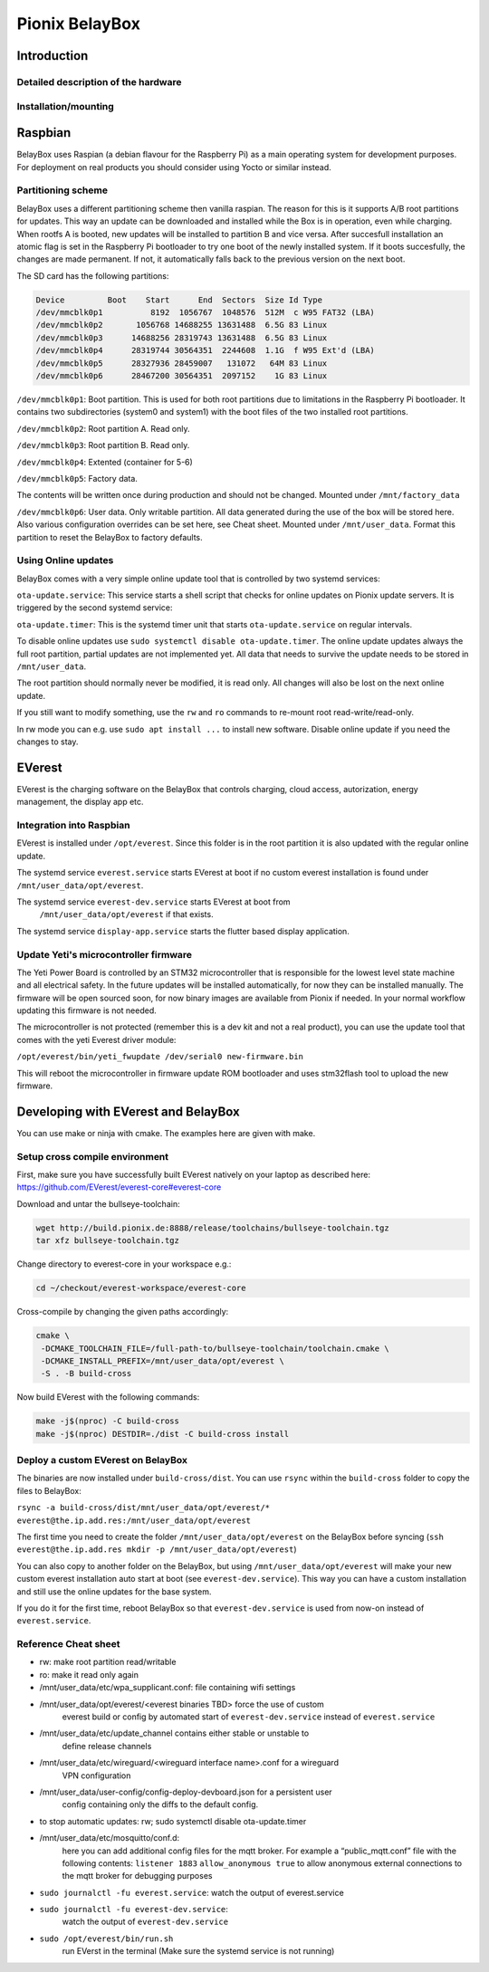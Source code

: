 .. doc_pionix_belay-box

Pionix BelayBox
################

Introduction
************

Detailed description of the hardware
------------------------------------

Installation/mounting
---------------------

Raspbian
********

BelayBox uses Raspian (a debian flavour for the Raspberry Pi) as a main 
operating system for development purposes.
For deployment on real products you should consider using Yocto or similar 
instead.

Partitioning scheme
-------------------

BelayBox uses a different partitioning scheme then vanilla raspian. The reason 
for this is it supports A/B root 
partitions for updates. This way an update can be downloaded and installed 
while the Box is in operation, even 
while charging.
When rootfs A is booted, new updates will be installed to partition B and vice 
versa. After succesfull installation
an atomic flag is set in the Raspberry Pi bootloader to try one boot of the
newly installed system.
If it boots succesfully, the changes are made permanent. If not, it 
automatically falls back to the previous version
on the next boot. 

The SD card has the following partitions:

.. code-block::

    Device         Boot    Start      End  Sectors  Size Id Type
    /dev/mmcblk0p1          8192  1056767  1048576  512M  c W95 FAT32 (LBA)
    /dev/mmcblk0p2       1056768 14688255 13631488  6.5G 83 Linux
    /dev/mmcblk0p3      14688256 28319743 13631488  6.5G 83 Linux
    /dev/mmcblk0p4      28319744 30564351  2244608  1.1G  f W95 Ext'd (LBA)
    /dev/mmcblk0p5      28327936 28459007   131072   64M 83 Linux
    /dev/mmcblk0p6      28467200 30564351  2097152    1G 83 Linux

``/dev/mmcblk0p1``: Boot partition.
This is used for both root partitions due to limitations
in the Raspberry Pi bootloader. It contains two subdirectories 
(system0 and system1) with the boot files of the two installed root partitions.

``/dev/mmcblk0p2``: Root partition A. Read only.

``/dev/mmcblk0p3``: Root partition B. Read only.

``/dev/mmcblk0p4``: Extented (container for 5-6)

``/dev/mmcblk0p5``: Factory data.

The contents will be written once during production and should not be changed.
Mounted under ``/mnt/factory_data``

``/dev/mmcblk0p6``: User data.
Only writable partition. All data generated during the use of the box will be
stored here. Also various configuration overrides can be set here, see Cheat
sheet.
Mounted under ``/mnt/user_data``. Format this partition to reset the BelayBox
to factory defaults.


Using Online updates
--------------------

BelayBox comes with a very simple online update tool that is controlled by 
two systemd services:

``ota-update.service``: This service starts a shell script that checks for 
online updates on Pionix update servers. It is triggered by the second systemd 
service:

``ota-update.timer``: This is the systemd timer unit that starts 
``ota-update.service`` on regular intervals.

To disable online updates use ``sudo systemctl disable ota-update.timer``.
The online update updates always the full root partition, partial updates
are not implemented yet. All data that needs to survive the update needs
to be stored in ``/mnt/user_data``.

The root partition should normally never be modified, it is read only. All 
changes will also be lost on the next online update.

If you still want to modify something, use the ``rw`` and ``ro`` commands
to re-mount root read-write/read-only.

In rw mode you can e.g. use ``sudo apt install ...`` to install new software.
Disable online update if you need the changes to stay.

EVerest
*******

EVerest is the charging software on the BelayBox that controls charging, 
cloud access, autorization, energy management, the display app etc. 

Integration into Raspbian
-------------------------

EVerest is installed under ``/opt/everest``. Since this folder is in the 
root partition it is also updated with the regular online update.

The systemd service ``everest.service`` starts EVerest at boot if no custom
everest installation is found under ``/mnt/user_data/opt/everest``.

The systemd service ``everest-dev.service`` starts EVerest at boot from
 ``/mnt/user_data/opt/everest`` if that exists.

The systemd service ``display-app.service`` starts the flutter based
display application.

Update Yeti's microcontroller firmware
--------------------------------------

The Yeti Power Board is controlled by an STM32 microcontroller that is 
responsible for the lowest level state machine and all electrical safety.
In the future updates will be installed automatically, for now they can be 
installed manually. The firmware will be open sourced soon, for now binary
images are available from Pionix if needed. In your normal workflow updating
this firmware is not needed.

The microcontroller is not protected (remember this is a dev kit and not
a real product), you can use the update tool that comes with the yeti
Everest driver module:

``/opt/everest/bin/yeti_fwupdate /dev/serial0 new-firmware.bin``

This will reboot the microcontroller in firmware update ROM bootloader and
uses stm32flash tool to upload the new firmware.

Developing with EVerest and BelayBox
************************************

You can use make or ninja with cmake. The examples here are given with make.

Setup cross compile environment
-------------------------------

First, make sure you have successfully built EVerest natively on your laptop as 
described here: https://github.com/EVerest/everest-core#everest-core

Download and untar the bullseye-toolchain:

.. code-block:: bash

  wget http://build.pionix.de:8888/release/toolchains/bullseye-toolchain.tgz
  tar xfz bullseye-toolchain.tgz

Change directory to everest-core in your workspace e.g.:

.. code-block:: bash

  cd ~/checkout/everest-workspace/everest-core

Cross-compile by changing the given paths accordingly:

.. code-block:: bash

  cmake \
   -DCMAKE_TOOLCHAIN_FILE=/full-path-to/bullseye-toolchain/toolchain.cmake \
   -DCMAKE_INSTALL_PREFIX=/mnt/user_data/opt/everest \
   -S . -B build-cross


Now build EVerest with the following commands:

.. code-block:: bash

  make -j$(nproc) -C build-cross
  make -j$(nproc) DESTDIR=./dist -C build-cross install

Deploy a custom EVerest on BelayBox
-----------------------------------

The binaries are now installed under ``build-cross/dist``.
You can use ``rsync`` within the ``build-cross`` folder to copy the files to 
BelayBox:

``rsync -a build-cross/dist/mnt/user_data/opt/everest/* everest@the.ip.add.res:/mnt/user_data/opt/everest``

The first time you need to create the folder ``/mnt/user_data/opt/everest`` 
on the BelayBox before syncing
(``ssh everest@the.ip.add.res mkdir -p /mnt/user_data/opt/everest``)

You can also copy to another folder on the BelayBox, but using 
``/mnt/user_data/opt/everest`` will make your new custom everest installation
auto start at boot (see ``everest-dev.service``). This way you can have a
custom installation and still use the online updates for the base system.

If you do it for the first time, reboot BelayBox so that 
``everest-dev.service`` is used from now-on instead of ``everest.service``.

Reference Cheat sheet
---------------------

* rw: make root partition read/writable
* ro: make it read only again
* /mnt/user_data/etc/wpa_supplicant.conf: file containing wifi settings
* /mnt/user_data/opt/everest/<everest binaries TBD> force the use of custom 
    everest build or config by automated start of ``everest-dev.service``
    instead of ``everest.service``
* /mnt/user_data/etc/update_channel contains either stable or unstable to 
    define release channels
* /mnt/user_data/etc/wireguard/<wireguard interface name>.conf for a wireguard 
    VPN configuration
* /mnt/user_data/user-config/config-deploy-devboard.json for a persistent user 
    config containing only the diffs to the default config.
* to stop automatic updates: rw; sudo systemctl disable ota-update.timer
* /mnt/user_data/etc/mosquitto/conf.d: 
    here you can add additional config files
    for the mqtt broker. For example a “public_mqtt.conf” file with the 
    following contents:
    ``listener 1883``
    ``allow_anonymous true`` to allow anonymous external connections to the 
    mqtt broker for debugging purposes
* ``sudo journalctl -fu everest.service``: watch the output of everest.service 
* ``sudo journalctl -fu everest-dev.service``: 
    watch the output of ``everest-dev.service`` 
* ``sudo /opt/everest/bin/run.sh``
    run EVerst in the terminal (Make sure the 
    systemd service is not running)
